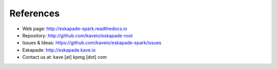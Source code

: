 ==========
References
==========

* Web page: http://eskapade-spark.readthedocs.io
* Repository: http://github.com/kaveio/eskapade-root
* Issues & Ideas: https://github.com/kaveio/eskapade-spark/issues
* Eskapade: http://eskapade.kave.io
* Contact us at: kave [at] kpmg [dot] com
